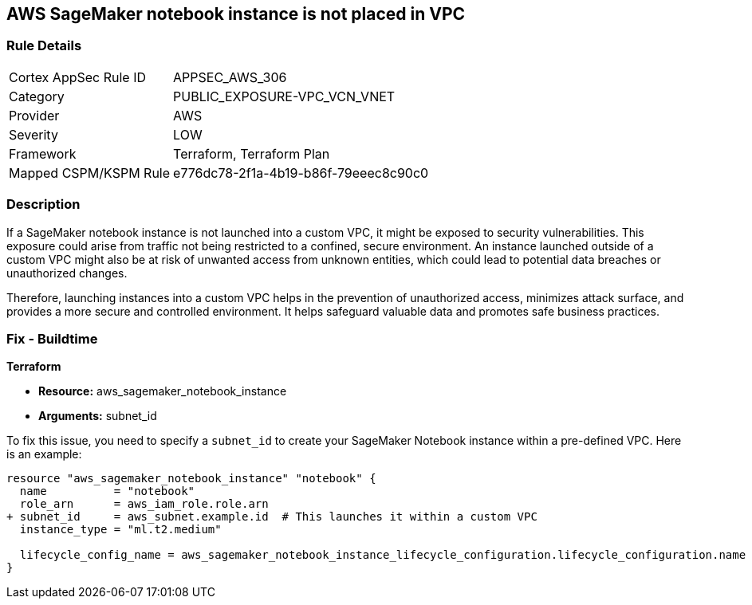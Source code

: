 == AWS SageMaker notebook instance is not placed in VPC

=== Rule Details

[cols="1,3"]
|===
|Cortex AppSec Rule ID |APPSEC_AWS_306
|Category |PUBLIC_EXPOSURE-VPC_VCN_VNET
|Provider |AWS
|Severity |LOW
|Framework |Terraform, Terraform Plan
|Mapped CSPM/KSPM Rule |e776dc78-2f1a-4b19-b86f-79eeec8c90c0
|===


=== Description

If a SageMaker notebook instance is not launched into a custom VPC, it might be exposed to security vulnerabilities. This exposure could arise from traffic not being restricted to a confined, secure environment. An instance launched outside of a custom VPC might also be at risk of unwanted access from unknown entities, which could lead to potential data breaches or unauthorized changes. 

Therefore, launching instances into a custom VPC helps in the prevention of unauthorized access, minimizes attack surface, and provides a more secure and controlled environment. It helps safeguard valuable data and promotes safe business practices.

=== Fix - Buildtime

*Terraform*

* *Resource:* aws_sagemaker_notebook_instance
* *Arguments:* subnet_id

To fix this issue, you need to specify a `subnet_id` to create your SageMaker Notebook instance within a pre-defined VPC. Here is an example:

[source,hcl]
----
resource "aws_sagemaker_notebook_instance" "notebook" {
  name          = "notebook"
  role_arn      = aws_iam_role.role.arn
+ subnet_id     = aws_subnet.example.id  # This launches it within a custom VPC
  instance_type = "ml.t2.medium"

  lifecycle_config_name = aws_sagemaker_notebook_instance_lifecycle_configuration.lifecycle_configuration.name
}
----

